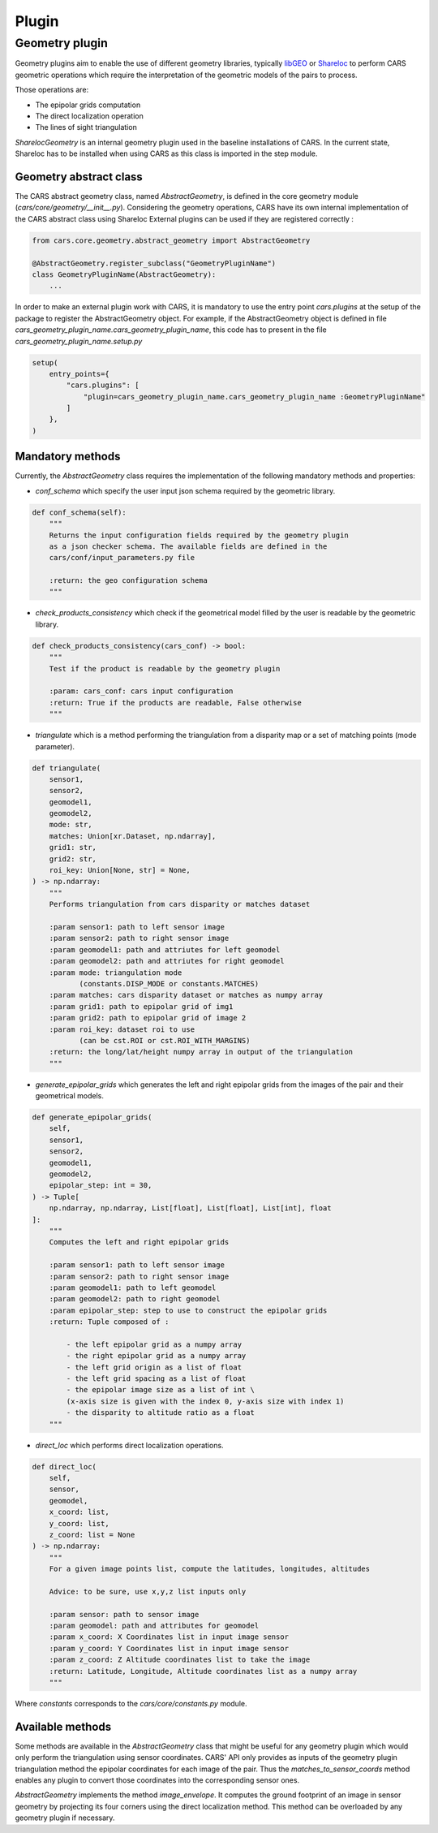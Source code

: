.. _plugin:

Plugin
======

Geometry plugin
^^^^^^^^^^^^^^^^^

Geometry plugins aim to enable the use of different geometry libraries, typically `libGEO <https://github.com/OSGeo/libgeotiff>`_ or `Shareloc <https://github.com/CNES/shareloc>`_ to perform CARS geometric operations which require the interpretation of the geometric models of the pairs to process.

Those operations are:

* The epipolar grids computation
* The direct localization operation
* The lines of sight triangulation

`SharelocGeometry` is an internal geometry plugin used in the baseline installations of CARS. 
In the current state, Shareloc has to be installed when using CARS as this class is imported in the step module. 

Geometry abstract class
+++++++++++++++++++++++

The CARS abstract geometry class, named `AbstractGeometry`, is defined in the core geometry module  (`cars/core/geometry/__init__.py`).
Considering the geometry operations, CARS have its own internal implementation of the CARS abstract class using Shareloc External plugins can be used if they are registered correctly :

.. code-block:: python

    from cars.core.geometry.abstract_geometry import AbstractGeometry

    @AbstractGeometry.register_subclass("GeometryPluginName")
    class GeometryPluginName(AbstractGeometry):
        ...

In order to make an external plugin work with CARS, it is mandatory to use the entry point `cars.plugins` at the setup of the package to register the AbstractGeometry object. 
For example, if the AbstractGeometry object is defined in file `cars_geometry_plugin_name.cars_geometry_plugin_name`, this code has to present in the file `cars_geometry_plugin_name.setup.py`

.. code-block:: python

    setup(
        entry_points={
            "cars.plugins": [
                "plugin=cars_geometry_plugin_name.cars_geometry_plugin_name :GeometryPluginName"
            ]
        },
    )

Mandatory methods
++++++++++++++++++

Currently, the `AbstractGeometry` class requires the implementation of the following mandatory methods and properties:

* `conf_schema` which specify the user input json schema required by the geometric library.

.. code-block:: python

    def conf_schema(self):
        """
        Returns the input configuration fields required by the geometry plugin
        as a json checker schema. The available fields are defined in the
        cars/conf/input_parameters.py file

        :return: the geo configuration schema
        """

* `check_products_consistency` which check if the geometrical model filled by the user is readable by the geometric library.

.. code-block:: python

    def check_products_consistency(cars_conf) -> bool:
        """
        Test if the product is readable by the geometry plugin

        :param: cars_conf: cars input configuration
        :return: True if the products are readable, False otherwise
        """

* `triangulate` which is a method performing the triangulation from a disparity map or a set of matching points (mode parameter).

.. code-block:: python

    def triangulate(
        sensor1,
        sensor2,
        geomodel1,
        geomodel2,
        mode: str,
        matches: Union[xr.Dataset, np.ndarray],
        grid1: str,
        grid2: str,
        roi_key: Union[None, str] = None,
    ) -> np.ndarray:
        """
        Performs triangulation from cars disparity or matches dataset

        :param sensor1: path to left sensor image
        :param sensor2: path to right sensor image
        :param geomodel1: path and attriutes for left geomodel
        :param geomodel2: path and attriutes for right geomodel
        :param mode: triangulation mode
               (constants.DISP_MODE or constants.MATCHES)
        :param matches: cars disparity dataset or matches as numpy array
        :param grid1: path to epipolar grid of img1
        :param grid2: path to epipolar grid of image 2
        :param roi_key: dataset roi to use
               (can be cst.ROI or cst.ROI_WITH_MARGINS)
        :return: the long/lat/height numpy array in output of the triangulation
        """

* `generate_epipolar_grids` which generates the left and right epipolar grids from the images of the pair and their geometrical models.

.. code-block:: python

    def generate_epipolar_grids(
        self,
        sensor1,
        sensor2,
        geomodel1,
        geomodel2,
        epipolar_step: int = 30,
    ) -> Tuple[
        np.ndarray, np.ndarray, List[float], List[float], List[int], float
    ]:
        """
        Computes the left and right epipolar grids

        :param sensor1: path to left sensor image
        :param sensor2: path to right sensor image
        :param geomodel1: path to left geomodel
        :param geomodel2: path to right geomodel
        :param epipolar_step: step to use to construct the epipolar grids
        :return: Tuple composed of :

            - the left epipolar grid as a numpy array
            - the right epipolar grid as a numpy array
            - the left grid origin as a list of float
            - the left grid spacing as a list of float
            - the epipolar image size as a list of int \
            (x-axis size is given with the index 0, y-axis size with index 1)
            - the disparity to altitude ratio as a float
        """

* `direct_loc` which performs direct localization operations.

.. code-block:: python

    def direct_loc(
        self,
        sensor,
        geomodel,
        x_coord: list,
        y_coord: list,
        z_coord: list = None
    ) -> np.ndarray:
        """
        For a given image points list, compute the latitudes, longitudes, altitudes

        Advice: to be sure, use x,y,z list inputs only

        :param sensor: path to sensor image
        :param geomodel: path and attributes for geomodel
        :param x_coord: X Coordinates list in input image sensor
        :param y_coord: Y Coordinates list in input image sensor
        :param z_coord: Z Altitude coordinates list to take the image
        :return: Latitude, Longitude, Altitude coordinates list as a numpy array
        """

Where `constants` corresponds to the `cars/core/constants.py` module.

Available methods
+++++++++++++++++

Some methods are available in the `AbstractGeometry` class that might be useful for any geometry plugin which would only perform the triangulation using sensor coordinates.
CARS' API only provides as inputs of the geometry plugin triangulation method the epipolar coordinates for each image of the pair. Thus the `matches_to_sensor_coords` method enables any plugin to convert those coordinates into the corresponding sensor ones.

`AbstractGeometry` implements the method `image_envelope`. It computes the ground footprint of an image in sensor geometry by projecting its four corners using the direct localization method. This method can be overloaded by any geometry plugin if necessary.